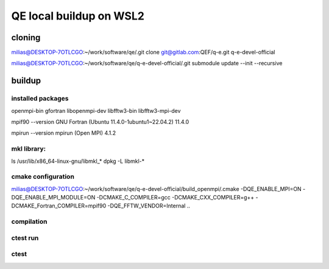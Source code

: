 ========================
QE local buildup on WSL2
========================

cloning
-------
milias@DESKTOP-7OTLCGO:~/work/software/qe/.git clone git@gitlab.com:QEF/q-e.git  q-e-devel-official

milias@DESKTOP-7OTLCGO:~/work/software/qe/q-e-devel-official/.git submodule update --init --recursive

buildup
-------

installed packages
~~~~~~~~~~~~~~~~~~~
openmpi-bin gfortran  libopenmpi-dev libfftw3-bin libfftw3-mpi-dev

mpif90 --version
GNU Fortran (Ubuntu 11.4.0-1ubuntu1~22.04.2) 11.4.0

mpirun --version
mpirun (Open MPI) 4.1.2

mkl library:
~~~~~~~~~~~~
ls /usr/lib/x86_64-linux-gnu/libmkl_*
dpkg -L libmkl-* 

cmake configuration
~~~~~~~~~~~~~~~~~~~
milias@DESKTOP-7OTLCGO:~/work/software/qe/q-e-devel-official/build_openmpi/.cmake -DQE_ENABLE_MPI=ON -DQE_ENABLE_MPI_MODULE=ON  -DCMAKE_C_COMPILER=gcc -DCMAKE_CXX_COMPILER=g++ -DCMAKE_Fortran_COMPILER=mpif90  -DQE_FFTW_VENDOR=Internal    ..

compilation
~~~~~~~~~~~

ctest run
~~~~~~~~~



ctest
~~~~~

